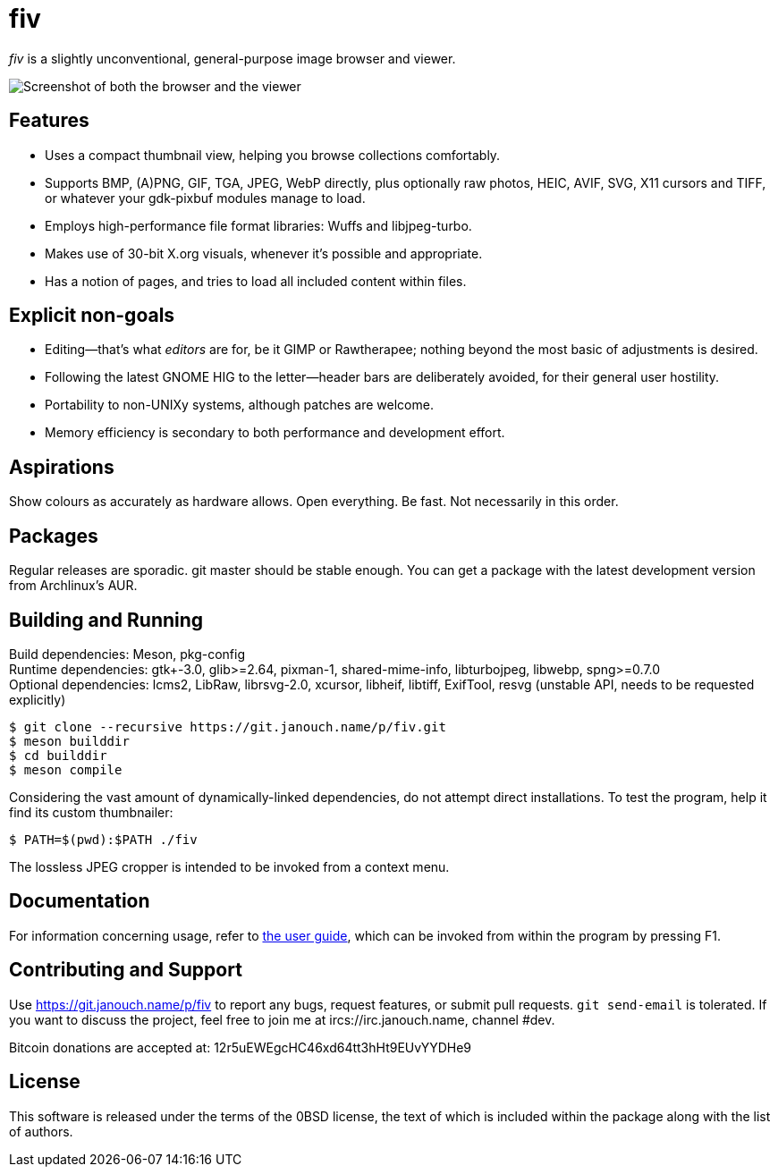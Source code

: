 fiv
===

'fiv' is a slightly unconventional, general-purpose image browser and viewer.

image::docs/fiv.webp["Screenshot of both the browser and the viewer"]

Features
--------
 - Uses a compact thumbnail view, helping you browse collections comfortably.
 - Supports BMP, (A)PNG, GIF, TGA, JPEG, WebP directly, plus optionally raw
   photos, HEIC, AVIF, SVG, X11 cursors and TIFF, or whatever your gdk-pixbuf
   modules manage to load.
 - Employs high-performance file format libraries: Wuffs and libjpeg-turbo.
 - Makes use of 30-bit X.org visuals, whenever it's possible and appropriate.
 - Has a notion of pages, and tries to load all included content within files.

Explicit non-goals
------------------
 - Editing--that's what _editors_ are for, be it GIMP or Rawtherapee;
   nothing beyond the most basic of adjustments is desired.
 - Following the latest GNOME HIG to the letter--header bars are deliberately
   avoided, for their general user hostility.
 - Portability to non-UNIXy systems, although patches are welcome.
 - Memory efficiency is secondary to both performance and development effort.

Aspirations
-----------
Show colours as accurately as hardware allows.  Open everything.  Be fast.
Not necessarily in this order.

Packages
--------
Regular releases are sporadic.  git master should be stable enough.  You can get
a package with the latest development version from Archlinux's AUR.

Building and Running
--------------------
Build dependencies: Meson, pkg-config +
Runtime dependencies: gtk+-3.0, glib>=2.64, pixman-1, shared-mime-info,
libturbojpeg, libwebp, spng>=0.7.0 +
Optional dependencies: lcms2, LibRaw, librsvg-2.0, xcursor, libheif, libtiff,
ExifTool, resvg (unstable API, needs to be requested explicitly)

 $ git clone --recursive https://git.janouch.name/p/fiv.git
 $ meson builddir
 $ cd builddir
 $ meson compile

Considering the vast amount of dynamically-linked dependencies, do not attempt
direct installations.  To test the program, help it find its custom thumbnailer:

 $ PATH=$(pwd):$PATH ./fiv

The lossless JPEG cropper is intended to be invoked from a context menu.

Documentation
-------------
For information concerning usage, refer to link:docs/fiv.html[the user guide],
which can be invoked from within the program by pressing F1.

Contributing and Support
------------------------
Use https://git.janouch.name/p/fiv to report any bugs, request features,
or submit pull requests.  `git send-email` is tolerated.  If you want to discuss
the project, feel free to join me at ircs://irc.janouch.name, channel #dev.

Bitcoin donations are accepted at: 12r5uEWEgcHC46xd64tt3hHt9EUvYYDHe9

License
-------
This software is released under the terms of the 0BSD license, the text of which
is included within the package along with the list of authors.
